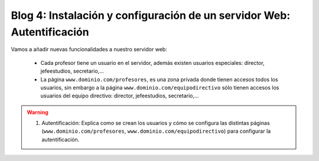 Blog 4: Instalación y configuración de un servidor Web: Autentificación
=======================================================================

Vamos a añadir nuevas funcionalidades a nuestro servidor web:

    * Cada profesor tiene un usuario en el servidor, además existen usuarios especiales: director, jefeestudios, secretario,...
    * La página ``www.dominio.com/profesores``, es una zona privada donde tienen accesos todos los usuarios, sin embargo a la página ``www.dominio.com/equipodirectivo`` sólo tienen accesos los usuarios del equipo directivo: director, jefeestudios, secretario,...

.. warning::

	1. Autentificación: Explica como se crean los usuarios y cómo se configura las distintas páginas (``www.dominio.com/profesores``, ``www.dominio.com/equipodirectivo``) para configurar la autentificación.
